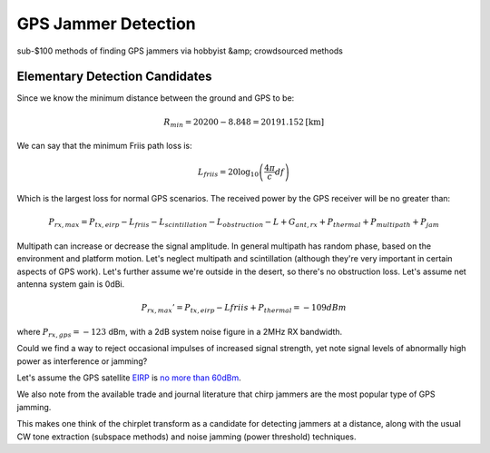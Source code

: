 ====================
GPS Jammer Detection
====================
sub-$100 methods of finding GPS jammers via hobbyist &amp; crowdsourced methods

Elementary Detection Candidates
===============================
Since we know the minimum distance between the ground and GPS to be:

.. math::

  R_{min} = 20200-8.848 = 20191.152 \textrm{[km]}

We can say that the minimum Friis path loss is:

.. math::

  L_{friis} = 20 \log_{10}\left(\frac{4\pi}{c}df\right)

Which is the largest loss for normal GPS scenarios. The received power by the GPS receiver will be no greater than:

.. math::

  P_{rx,max} = P_{tx,eirp} - L_{friis} - L_{scintillation} - L_{obstruction} - L + G_{ant,rx} + P_{thermal} + P_{multipath} + P_{jam}

Multipath can increase or decrease the signal amplitude. In general multipath has random phase, based on the environment and platform motion. Let's neglect multipath and scintillation (although they're very important in certain aspects of GPS work).
Let's further assume we're outside in the desert, so there's no obstruction loss. Let's assume net antenna system gain is 0dBi.

.. math::

  P_{rx,max}' = P_{tx,eirp} - L{friis} + P_{thermal} = -109 dBm

where :math:`P_{rx,gps} = -123` dBm, with a 2dB system noise figure in a 2MHz RX bandwidth.

Could we find a way to reject occasional impulses of increased signal strength, yet note signal levels of abnormally high power as interference or jamming?

Let's assume the GPS satellite `EIRP <https://en.wikipedia.org/wiki/Equivalent_isotropically_radiated_power>`_ is `no more than 60dBm <http://www.insidegnss.com/node/2140>`_.

We also note from the available trade and journal literature that chirp jammers are the most popular type of GPS jamming.

This makes one think of the chirplet transform as a candidate for detecting jammers at a distance, along with the usual CW tone extraction (subspace methods) and noise jamming (power threshold) techniques.
